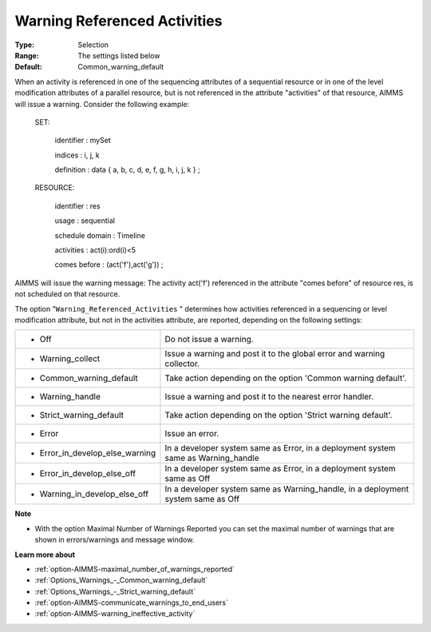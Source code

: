 

.. _option-AIMMS-warning_referenced_activities:


Warning Referenced Activities
=============================



:Type:	Selection	
:Range:	The settings listed below	
:Default:	Common_warning_default	



When an activity is referenced in one of the sequencing attributes of a sequential resource or in one of the level modification attributes of a parallel resource, but is not referenced in the attribute "activities" of that resource, AIMMS will issue a warning. Consider the following example:



  SET:

    identifier   : mySet

    indices     : i, j, k

    definition   : data { a, b, c, d, e, f, g, h, i, j, k } ;



  RESOURCE:

    identifier   : res

    usage      : sequential

    schedule domain : Timeline

    activities   : act(i):ord(i)<5

    comes before  : (act('f'),act('g')) ;



AIMMS will issue the warning message: The activity act('f') referenced in the attribute "comes before" of resource res, is not scheduled on that resource.



The option "``Warning_Referenced_Activities`` " determines how activities referenced in a sequencing or level modification attribute, but not in the activities attribute, are reported, depending on the following settings:




.. list-table::

   * - *	Off	
     - Do not issue a warning.
   * - *	Warning_collect
     - Issue a warning and post it to the global error and warning collector.
   * - *	Common_warning_default
     - Take action depending on the option 'Common warning default'.
   * - *	Warning_handle
     - Issue a warning and post it to the nearest error handler.
   * - *	Strict_warning_default
     - Take action depending on the option 'Strict warning default'.
   * - *	Error
     - Issue an error.
   * - *	Error_in_develop_else_warning
     - In a developer system same as Error, in a deployment system same as Warning_handle
   * - *	Error_in_develop_else_off
     - In a developer system same as Error, in a deployment system same as Off
   * - *	Warning_in_develop_else_off
     - In a developer system same as Warning_handle, in a deployment system same as Off




**Note** 

*	With the option Maximal Number of Warnings Reported you can set the maximal number of warnings that are shown in errors/warnings and message window.




**Learn more about** 

*	:ref:`option-AIMMS-maximal_number_of_warnings_reported` 
*	:ref:`Options_Warnings_-_Common_warning_default` 
*	:ref:`Options_Warnings_-_Strict_warning_default` 
*	:ref:`option-AIMMS-communicate_warnings_to_end_users` 
*	:ref:`option-AIMMS-warning_ineffective_activity` 









